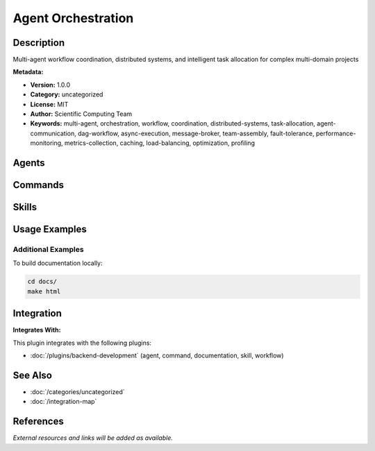 Agent Orchestration
===================

.. module:: agent-orchestration
   :synopsis: Multi-agent workflow coordination, distributed systems, and intelligent task allocation for complex multi-domain projects

Description
-----------

Multi-agent workflow coordination, distributed systems, and intelligent task allocation for complex multi-domain projects

**Metadata:**

- **Version:** 1.0.0
- **Category:** uncategorized
- **License:** MIT
- **Author:** Scientific Computing Team
- **Keywords:** multi-agent, orchestration, workflow, coordination, distributed-systems, task-allocation, agent-communication, dag-workflow, async-execution, message-broker, team-assembly, fault-tolerance, performance-monitoring, metrics-collection, caching, load-balancing, optimization, profiling

Agents
------

.. agent:: context-manager

   Elite AI context engineering specialist mastering dynamic context management, vector databases, knowledge graphs, and intelligent memory systems.

   **Status:** active

.. agent:: multi-agent-orchestrator

   Multi-agent orchestrator specializing in workflow coordination and distributed systems. Expert in agent team assembly and task allocation for scalable collaboration.

   **Status:** active

Commands
--------

.. command:: /multi-agent-optimize

   Coordinate multiple specialized agents for code optimization and review tasks

   **Status:** active

   Usage Example:

   .. code-block:: bash

      /multi-agent-optimize

.. command:: /improve-agent

   Improve agent definitions and capabilities

   **Status:** active

   Usage Example:

   .. code-block:: bash

      /improve-agent

Skills
------

.. skill:: multi-agent-coordination

   Production-ready multi-agent coordination with team assembly, workflow orchestration, DAG-based execution, inter-agent messaging, and fault-tolerant coordination patterns

   **Status:** active

.. skill:: agent-performance-optimization

   Comprehensive agent performance monitoring, optimization, and tuning including metrics collection, caching strategies (LRU, multi-tier), load balancing (round-robin, least-loaded, weighted), and performance profiling

   **Status:** active

Usage Examples
--------------

Additional Examples
~~~~~~~~~~~~~~~~~~~

To build documentation locally:

.. code-block:: bash

   cd docs/
   make html

Integration
-----------

**Integrates With:**

This plugin integrates with the following plugins:

- :doc:`/plugins/backend-development` (agent, command, documentation, skill, workflow)

See Also
--------

- :doc:`/categories/uncategorized`
- :doc:`/integration-map`

References
----------

*External resources and links will be added as available.*
